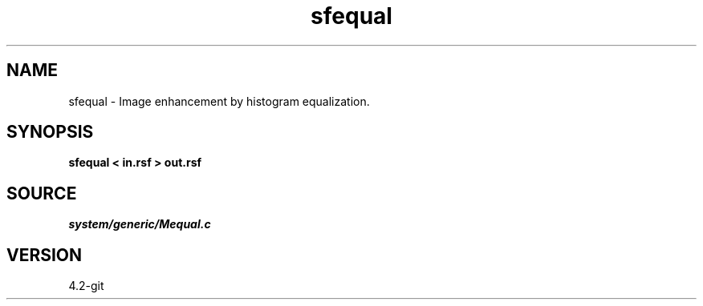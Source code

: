 .TH sfequal 1  "APRIL 2023" Madagascar "Madagascar Manuals"
.SH NAME
sfequal \- Image enhancement by histogram equalization. 
.SH SYNOPSIS
.B sfequal < in.rsf > out.rsf
.SH SOURCE
.I system/generic/Mequal.c
.SH VERSION
4.2-git
